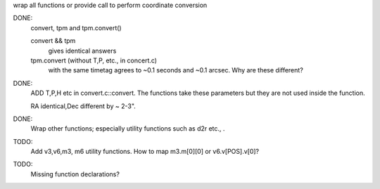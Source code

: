 wrap all functions or provide call to perform coordinate conversion

DONE:
  convert, tpm and tpm.convert()

  convert && tpm 
    gives identical answers
  tpm.convert (without T,P, etc., in concert.c)
    with the same timetag agrees to ~0.1 seconds and ~0.1 arcsec.
    Why are these different?


DONE:
    ADD T,P,H etc in convert.c::convert. The functions take these parameters
    but they are not used inside the function.

    RA identical,Dec different by ~ 2-3".


DONE:
  Wrap other functions; especially utility functions such as d2r etc., .


TODO:
 Add v3,v6,m3, m6 utility functions. How to map m3.m[0][0] or
 v6.v[POS].v[0]?

TODO:
 Missing function declarations?
